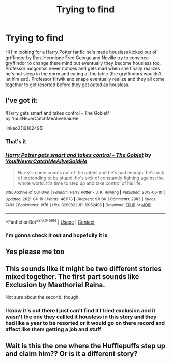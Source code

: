 #+TITLE: Trying to find

* Trying to find
:PROPERTIES:
:Author: Kaylaperkins1999
:Score: 0
:DateUnix: 1621000344.0
:DateShort: 2021-May-14
:FlairText: What's That Fic?
:END:
Hi I'm looking for a Harry Potter fanfic he's made housless kicked out of grtffindor by Ron. Hermione Fred George and Neville try to convince gryffindor to change there mind but eventually they become housless too. Professor mcgonnal never notices and gets mad when she finally realizes he's not sleep in the dorm and eating at the table (the gryffindors wouldn't let him eat). Professor flitwik and snape eventually realize and they all come together to get resorted before they get outed as housless.


** I've got it:

/Harry gets smart and takes control - The Goblet/\\
by YoullNeverCatchMeAliveSaidHe

linkao3(19162495)
:PROPERTIES:
:Author: Thomaz588
:Score: 3
:DateUnix: 1621003201.0
:DateShort: 2021-May-14
:END:

*** That's it
:PROPERTIES:
:Author: Kaylaperkins1999
:Score: 2
:DateUnix: 1621003737.0
:DateShort: 2021-May-14
:END:


*** [[https://archiveofourown.org/works/19162495][*/Harry Potter gets smart and takes control - The Goblet/*]] by [[https://www.archiveofourown.org/users/YoullNeverCatchMeAliveSaidHe/pseuds/YoullNeverCatchMeAliveSaidHe][/YoullNeverCatchMeAliveSaidHe/]]

#+begin_quote
  Harry's name comes out of the goblet and he's had enough, he's sick of pretending to be stupid, he's sick of constantly fighting against the whole world. It's time to step up and take control of his life.
#+end_quote

^{/Site/:} ^{Archive} ^{of} ^{Our} ^{Own} ^{*|*} ^{/Fandom/:} ^{Harry} ^{Potter} ^{-} ^{J.} ^{K.} ^{Rowling} ^{*|*} ^{/Published/:} ^{2019-06-10} ^{*|*} ^{/Updated/:} ^{2021-04-19} ^{*|*} ^{/Words/:} ^{461173} ^{*|*} ^{/Chapters/:} ^{91/100} ^{*|*} ^{/Comments/:} ^{2983} ^{*|*} ^{/Kudos/:} ^{7493} ^{*|*} ^{/Bookmarks/:} ^{1978} ^{*|*} ^{/Hits/:} ^{329082} ^{*|*} ^{/ID/:} ^{19162495} ^{*|*} ^{/Download/:} ^{[[https://archiveofourown.org/downloads/19162495/Harry%20Potter%20gets%20smart.epub?updated_at=1620835646][EPUB]]} ^{or} ^{[[https://archiveofourown.org/downloads/19162495/Harry%20Potter%20gets%20smart.mobi?updated_at=1620835646][MOBI]]}

--------------

*FanfictionBot*^{2.0.0-beta} | [[https://github.com/FanfictionBot/reddit-ffn-bot/wiki/Usage][Usage]] | [[https://www.reddit.com/message/compose?to=tusing][Contact]]
:PROPERTIES:
:Author: FanfictionBot
:Score: 1
:DateUnix: 1621003219.0
:DateShort: 2021-May-14
:END:


*** I'm gonna check it out and hopefully it is
:PROPERTIES:
:Author: Kaylaperkins1999
:Score: 1
:DateUnix: 1621003231.0
:DateShort: 2021-May-14
:END:


** Yes please me too
:PROPERTIES:
:Author: yuka3507
:Score: 2
:DateUnix: 1621001292.0
:DateShort: 2021-May-14
:END:


** This sounds like it might be two different stories mixed together. The first part sounds like Exclusion by Maethoriel Raina.

Not sure about the second, though.
:PROPERTIES:
:Author: Nozire
:Score: 2
:DateUnix: 1621001771.0
:DateShort: 2021-May-14
:END:

*** I know it's out there I just can't find it I tried exclusion and it wasn't the one they callled it housless in this story and they had like a year to be resorted or it would go on there record and affect like them getting a job and stuff
:PROPERTIES:
:Author: Kaylaperkins1999
:Score: 1
:DateUnix: 1621001857.0
:DateShort: 2021-May-14
:END:


** Wait is this the one where the Hufflepuffs step up and claim him?? Or is it a different story?
:PROPERTIES:
:Author: Nicole_Nova
:Score: 1
:DateUnix: 1621014403.0
:DateShort: 2021-May-14
:END:
